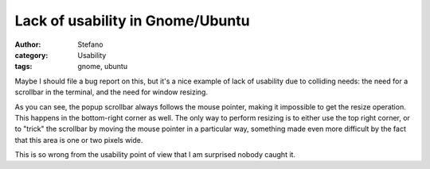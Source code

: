 Lack of usability in Gnome/Ubuntu
#################################
:author: Stefano
:category: Usability
:tags: gnome, ubuntu

Maybe I should file a bug report on this, but it's a nice example of
lack of usability due to colliding needs: the need for a scrollbar in
the terminal, and the need for window resizing.

.. youtube:: z2ulNlLR4XI
   :width: 600
   :align: center

As you can see, the popup scrollbar always follows the mouse pointer,
making it impossible to get the resize operation. This happens in the
bottom-right corner as well. The only way to perform resizing is to
either use the top right corner, or to "trick" the scrollbar by moving
the mouse pointer in a particular way, something made even more
difficult by the fact that this area is one or two pixels wide.

This is so wrong from the usability point of view that I am surprised
nobody caught it.
